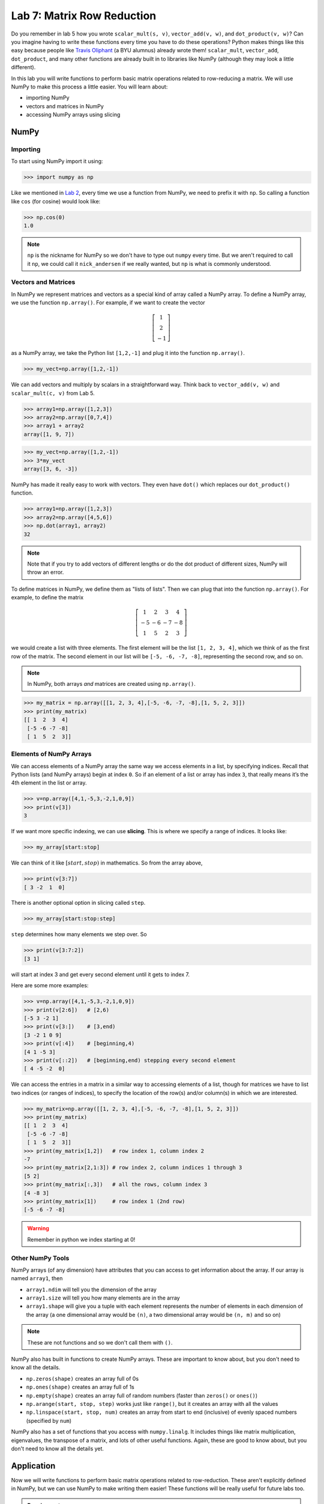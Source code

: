 Lab 7: Matrix Row Reduction
===========================

Do you remember in lab 5 how you wrote ``scalar_mult(s, v)``, ``vector_add(v, w)``, and ``dot_product(v, w)``?
Can you imagine having to write these functions every time you have to do these operations?
Python makes things like this easy because people like `Travis Oliphant <https://en.wikipedia.org/wiki/Travis_Oliphant>`_ (a BYU alumnus) already wrote them!
``scalar_mult``, ``vector_add``, ``dot_product``, and many other functions are already built in to libraries like NumPy (although they may look a little different).

In this lab you will write functions to perform basic matrix operations related to row-reducing a matrix. We will use NumPy to make this process a little easier. You will learn about:

- importing NumPy
- vectors and matrices in NumPy
- accessing NumPy arrays using slicing

NumPy
-----

Importing
~~~~~~~~~

To start using NumPy import it using:

>>> import numpy as np

Like we mentioned in `Lab 2 <https://emc2.byu.edu/fall-labs/lab02.html#numpy>`_, every time we use a function from NumPy, we need to prefix it with ``np``. So calling a function like ``cos`` (for cosine) would look like:

>>> np.cos(0)
1.0

.. note::
    ``np`` is the nickname for NumPy so we don't have to type out ``numpy`` every time. But we aren't required to call it ``np``, we could call it ``nick_andersen`` if we really wanted, but ``np`` is what is commonly understood.


Vectors and Matrices
~~~~~~~~~~~~~~~~~~~~

In NumPy we represent matrices and vectors as a special kind of array called a NumPy array. To define
a NumPy array, we use the function ``np.array()``. For example, if we want to create the vector

.. math::
   \left[\begin{array}1 1 \\ 2 \\ -1\end{array}\right]

as a NumPy array, we take the Python list ``[1,2,-1]`` and plug it into the
function ``np.array()``.

>>> my_vect=np.array([1,2,-1]) 

We can add vectors and multiply by scalars in a straightforward way. Think back to ``vector_add(v, w)`` and ``scalar_mult(c, v)`` from Lab 5.

>>> array1=np.array([1,2,3])
>>> array2=np.array([0,7,4])
>>> array1 + array2
array([1, 9, 7])

>>> my_vect=np.array([1,2,-1])
>>> 3*my_vect
array([3, 6, -3])

NumPy has made it really easy to work with vectors. They even have ``dot()`` which replaces our ``dot_product()`` function.

>>> array1=np.array([1,2,3])
>>> array2=np.array([4,5,6])
>>> np.dot(array1, array2)
32

.. note::
       
    Note that if you try to add vectors of different lengths or do the dot product of different sizes, NumPy will throw an error.

To define matrices in NumPy, we define them as "lists of lists". Then we can plug that into the function ``np.array()``. For example, to define
the matrix

.. math::
   \left[ \begin{array}4 
   1 & 2 & 3 & 4 \\
   -5 & -6 & -7 & -8 \\
   1 & 5 & 2 & 3
    \end{array} \right]

we would create a list with three elements. The first element will be the list ``[1, 2, 3, 4]``,
which we think of as the first row of the matrix. The second element in our list will be
``[-5, -6, -7, -8]``, representing the second row, and so on.

.. note::
    In NumPy, both arrays *and* matrices are created using ``np.array()``.

>>> my_matrix = np.array([[1, 2, 3, 4],[-5, -6, -7, -8],[1, 5, 2, 3]])
>>> print(my_matrix)
[[ 1  2  3  4]
 [-5 -6 -7 -8]
 [ 1  5  2  3]]

Elements of NumPy Arrays
~~~~~~~~~~~~~~~~~~~~~~~~

We can access elements of a NumPy array the same way we access elements in a list, by
specifying indices. Recall that Python lists (and NumPy arrays) begin at
index ``0``. So if an element of a list or array has index ``3``, that really means it’s the 4th element
in the list or array. 

>>> v=np.array([4,1,-5,3,-2,1,0,9])
>>> print(v[3])
3

If we want more specific indexing, we can use **slicing**. This is where we specify a range of indices. It looks like:

>>> my_array[start:stop]

We can think of it like :math:`[start,stop)` in mathematics. So from the array above,

>>> print(v[3:7])
[ 3 -2  1  0]

There is another optional option in slicing called ``step``.

>>> my_array[start:stop:step]


``step`` determines how many elements we step over. So 

>>> print(v[3:7:2])
[3 1]

will start at index 3 and get every second element until it gets to index 7. 

Here are some more examples:

>>> v=np.array([4,1,-5,3,-2,1,0,9])
>>> print(v[2:6])   # [2,6)
[-5 3 -2 1]
>>> print(v[3:])    # [3,end)
[3 -2 1 0 9]
>>> print(v[:4])    # [beginning,4)
[4 1 -5 3]
>>> print(v[::2])   # [beginning,end) stepping every second element
[ 4 -5 -2  0]

We can access the entries in a matrix in a similar way to accessing elements of a list, though
for matrices we have to list two indices (or ranges of indices), to specify the location of the
row(s) and/or column(s) in which we are interested.

>>> my_matrix=np.array([[1, 2, 3, 4],[-5, -6, -7, -8],[1, 5, 2, 3]])
>>> print(my_matrix)
[[ 1  2  3  4]
 [-5 -6 -7 -8]
 [ 1  5  2  3]]
>>> print(my_matrix[1,2])   # row index 1, column index 2
-7
>>> print(my_matrix[2,1:3]) # row index 2, column indices 1 through 3
[5 2]
>>> print(my_matrix[:,3])   # all the rows, column index 3
[4 -8 3]
>>> print(my_matrix[1])     # row index 1 (2nd row)
[-5 -6 -7 -8]

.. warning::
    Remember in python we index starting at 0!

Other NumPy Tools
~~~~~~~~~~~~~~~~~
NumPy arrays (of any dimension) have attributes that you can access to get information about the array. If our array is named ``array1``, then

- ``array1.ndim`` will tell you the dimension of the array
- ``array1.size`` will tell you how many elements are in the array
- ``array1.shape`` will give you a tuple with each element represents the number of elements in each dimension of the array (a one dimensional array would be ``(n)``, a two dimensional array would be ``(n, m)`` and so on)

.. note::
    These are not functions and so we don't call them with ``()``.

NumPy also has built in functions to create NumPy arrays. These are important to know about, but you don't need to know all the details.

- ``np.zeros(shape)`` creates an array full of 0s
- ``np.ones(shape)`` creates an array full of 1s
- ``np.empty(shape)`` creates an array full of random numbers (faster than ``zeros()`` or ``ones()``)
- ``np.arange(start, stop, step)`` works just like ``range()``, but it creates an array with all the values
- ``np.linspace(start, stop, num)`` creates an array from start to end (inclusive) of evenly spaced numbers (specified by ``num``)

NumPy also has a set of functions that you access with ``numpy.linalg``.
It includes things like matrix multiplication, eigenvalues, the transpose of a matrix, and lots of other useful functions.
Again, these are good to know about, but you don't need to know all the details yet.

Application
-----------

Now we will write functions to perform basic matrix operations related to row-reduction.
These aren't explicitly defined in NumPy, but we can use NumPy to make writing them easier!
These functions will be really useful for future labs too.

.. admonition:: Requirements

       * The functions you write for this lab should work for matrices of any size.
       * All inputs and outputs for this lab should be NumPy arrays.

Task 1
------

Write a function ``row_swap(A, i, j)`` which takes as input a matrix ``A``, and two indices ``i`` and ``j``. Your function should return the matrix obtained from ``A`` with rows ``i`` and ``j`` swapped.

>>> row_swap( np.array( [ [ 1, -1, 1 ], [ 0, 1, 3 ], [ 2, -2, 0] ] ), 0, 2)
array([[ 2, -2,  0],
       [ 0,  1,  3],
       [ 1, -1,  1]])
>>> row_swap( np.array( [ [ 2, -1, 3 ], [ 1, 2, 3 ] ] ), 0, 1)
array([[ 1,  2,  3],
       [ 2, -1,  3]])

Task 2
------

Write a function ``row_mult(A, i, c)`` which takes as input a matrix ``A``, one index ``i``, and a scalar ``c``. Your function should return the matrix obtained from ``A`` with row ``i`` multiplied by ``c``. 

>>> row_mult( np.array( [ [ 1, 1 ], [ 2, 3 ] ] ), 1, 3)
array([[ 1,  1],
       [ 6,  9]])
>>> row_mult( np.array( [ [ 1, 1 ], [ 6, 9 ] ] ), 0, 0)
array([[ 0,  0],
       [ 6,  9]])

Task 3
------

Write a function ``row_add(A, i, j, c)`` which takes as input a matrix ``A``, two indexes ``i`` and ``j``, and a scalar ``c``. Your function should return the matrix obtained from ``A`` with row ``i`` replaced with itself plus ``c`` times row ``j``.

>>> row_add( np.array( [ [ 0, 1, 1 ], [ 1, -1, 3 ], [ 1, 3, 2] ] ), 2, 0, -3)
array([[ 0,  1,  1],
       [ 1, -1,  3],
       [ 1,  0, -1]])
>>> row_add( np.array( [ [ 2, 1 ], [ 1, -2 ] ] ), 0, 1, 0)
array([[ 2,  1],
       [ 1, -2]])

Challenge
---------

1. Write a function that determines whether or not a matrix is in echelon form. 

2. Write a function that row-reduces a matrix to echelon form. The hard part of this problem is determining when to swap rows. 